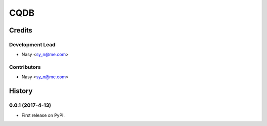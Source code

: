 CQDB
=======

=======
Credits
=======

Development Lead
----------------

* Nasy <sy_n@me.com>

Contributors
------------

* Nasy <sy_n@me.com>

=======
History
=======

0.0.1 (2017-4-13)
------------------

* First release on PyPI.



